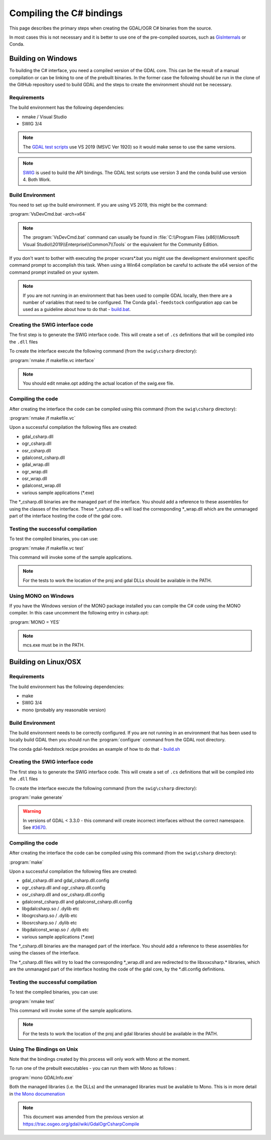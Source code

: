 .. _csharp_compile:

================================================================================
Compiling the C# bindings
================================================================================

This page describes the primary steps when creating the GDAL/OGR C# binaries from the source.

In most cases this is not necessary and it is better to use one of the pre-compiled sources, such as `GisInternals <https://gisinternals.com/>`__ or Conda.

Building on Windows
-------------------

To building the C# interface, you need a compiled version of the GDAL core. This can be the result of a manual compilation or can be linking to one of the prebuilt binaries.
In the former case the following should be run in the clone of the GitHub repository used to build GDAL and the steps to create the environment should not be necessary.

Requirements
++++++++++++

The build environment has the following dependencies:

* nmake / Visual Studio
* SWIG 3/4

.. note:: The `GDAL test scripts <https://github.com/OSGeo/gdal/blob/master/.github/workflows/windows_build.yml>`__ use VS 2019 (MSVC Ver 1920) so it would make sense to use the same versions.

.. note:: `SWIG <http://www.swig.org/>`__ is used to build the API bindings. The GDAL test scripts use version 3 and the conda build use version 4. Both Work.

Build Environment
+++++++++++++++++

You need to set up the build environment. If you are using VS 2019, this might be the command:

:program:`VsDevCmd.bat -arch=x64`

.. note:: The :program:`VsDevCmd.bat` command can usually be found in :file:`C:\\Program Files (x86)\\Microsoft Visual Studio\\2019\\Enterprise\\Common7\\Tools` or the equivalent for the Community Edition.

If you don't want to bother with executing the proper vcvars*.bat you might use the development environment specific command prompt to accomplish this task. When using a Win64 compilation be careful to activate the x64 version of the command prompt installed on your system.

.. note:: If you are not running in an environment that has been used to compile GDAL locally, then there are a number of variables that need to be configured. The Conda ``gdal-feedstock`` configuration app can be used as a guideline about how to do that - `build.bat <https://github.com/conda-forge/gdal-feedstock/blob/master/recipe/set_bld_opts.bat>`__.

Creating the SWIG interface code
++++++++++++++++++++++++++++++++

The first step is to generate the SWIG interface code. This will create a set of ``.cs`` definitions that will be compiled into the ``.dll`` files

To create the interface execute the following command (from the ``swig\csharp`` directory):

:program:`nmake /f makefile.vc interface`

.. note:: You should edit nmake.opt adding the actual location of the swig.exe file.

Compiling the code
++++++++++++++++++

After creating the interface the code can be compiled using this command (from the ``swig\csharp`` directory):

:program:`nmake /f makefile.vc`

Upon a successful compilation the following files are created:

* gdal_csharp.dll
* ogr_csharp.dll
* osr_csharp.dll
* gdalconst_csharp.dll
* gdal_wrap.dll
* ogr_wrap.dll
* osr_wrap.dll
* gdalconst_wrap.dll
* various sample applications (\*.exe)

The \*_csharp.dll binaries are the managed part of the interface. You should add a reference to these assemblies for using the classes of the interface. These \*_csharp.dll-s will load the corresponding \*_wrap.dll which are the unmanaged part of the interface hosting the code of the gdal core.

Testing the successful compilation
++++++++++++++++++++++++++++++++++

To test the compiled binaries, you can use:

:program:`nmake /f makefile.vc test`

This command will invoke some of the sample applications. 

.. note:: For the tests to work the location of the proj and gdal DLLs should be available in the PATH.

Using MONO on Windows
+++++++++++++++++++++

If you have the Windows version of the MONO package installed you can compile the C# code using the MONO compiler. In this case uncomment the following entry in csharp.opt:

:program:`MONO = YES` 

.. note:: mcs.exe must be in the PATH.


Building on Linux/OSX
---------------------

Requirements
++++++++++++

The build environment has the following dependencies:

* make
* SWIG 3/4
* mono (probably any reasonable version)

Build Environment
+++++++++++++++++

The build environment needs to be correctly configured. If you are not running in an environment that has been used to locally build GDAL then you should run the :program:`configure` command from the GDAL root directory.

The conda gdal-feedstock recipe provides an example of how to do that - `build.sh <https://github.com/conda-forge/gdal-feedstock/blob/master/recipe/build.sh>`__

Creating the SWIG interface code
++++++++++++++++++++++++++++++++

The first step is to generate the SWIG interface code. This will create a set of ``.cs`` definitions that will be compiled into the ``.dll`` files

To create the interface execute the following command (from the ``swig\csharp`` directory):

:program:`make generate`

.. warning:: In versions of GDAL < 3.3.0 - this command will create incorrect interfaces without the correct namespace. See `#3670 <https://github.com/OSGeo/gdal/pull/3670/commits/777c9d0e86602740199cf9a4ab44e040c52c2283>`__.

Compiling the code
++++++++++++++++++

After creating the interface the code can be compiled using this command (from the ``swig\csharp`` directory):

:program:`make`

Upon a successful compilation the following files are created:

* gdal_csharp.dll and gdal_csharp.dll.config
* ogr_csharp.dll and ogr_csharp.dll.config
* osr_csharp.dll and osr_csharp.dll.config
* gdalconst_csharp.dll and gdalconst_csharp.dll.config
* libgdalcsharp.so / .dylib etc
* libogrcsharp.so / .dylib etc
* libosrcsharp.so / .dylib etc
* libgdalconst_wrap.so / .dylib etc
* various sample applications (\*.exe)

The \*_csharp.dll binaries are the managed part of the interface. You should add a reference to these assemblies for using the classes of the interface.

The \*_csharp.dll files will try to load the corresponding \*_wrap.dll and are redirected to the libxxxcsharp.\* libraries, which are the unmanaged part of the interface hosting the code of the gdal core,
by the \*.dll.config definitions.

Testing the successful compilation
++++++++++++++++++++++++++++++++++

To test the compiled binaries, you can use:

:program:`nmake test`

This command will invoke some of the sample applications. 

.. note:: For the tests to work the location of the proj and gdal libraries should be available in the PATH.

Using The Bindings on Unix
++++++++++++++++++++++++++

Note that the bindings created by this process will only work with Mono at the moment.

To run one of the prebuilt executables - you can run them with Mono as follows :

:program:`mono GDALInfo.exe`

Both the managed libraries (i.e. the DLLs) and the unmanaged libraries must be available to Mono.
This is in more detail in `the Mono documenation <https://www.mono-project.com/docs/advanced/pinvoke/>`__ 

.. note:: This document was amended from the previous version at `https://trac.osgeo.org/gdal/wiki/GdalOgrCsharpCompile <https://trac.osgeo.org/gdal/wiki/GdalOgrCsharpCompile>`__


